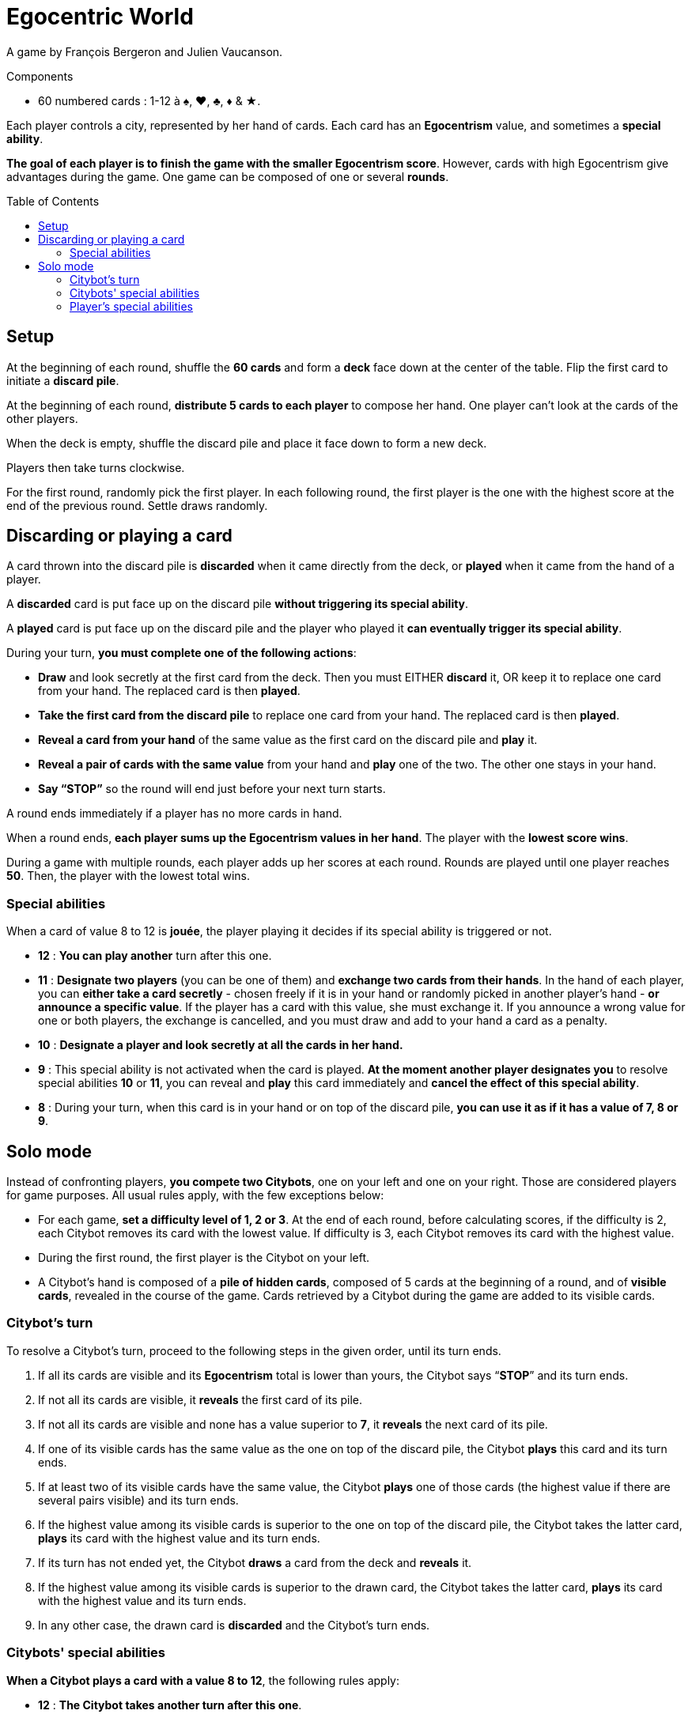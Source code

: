 = Egocentric World
:toc: preamble
:toclevels: 4
:icons: font

A game by François Bergeron and Julien Vaucanson.

.Components
****
* 60 numbered cards : 1-12 à ♠, ♥, ♣, ♦ & ★.
****

Each player controls a city, represented by her hand of cards.
Each card has an *Egocentrism* value, and sometimes a *special ability*.

*The goal of each player is to finish the game with the smaller Egocentrism score*.
However, cards with high Egocentrism give advantages during the game.
One game can be composed of one or several *rounds*.


== Setup

At the beginning of each round, shuffle the *60 cards* and form a *deck* face down at the center of the table.
Flip the first card to initiate a *discard pile*.

At the beginning of each round, *distribute 5 cards to each player* to compose her hand.
One player can’t look at the cards of the other players.

When the deck is empty, shuffle the discard pile and place it face down to form a new deck.

Players then take turns clockwise.

For the first round, randomly pick the first player.
In each following round, the first player is the one with the highest score at the end of the previous round.
Settle draws randomly.


== Discarding or playing a card

A card thrown into the discard pile is *discarded* when it came directly from the deck, or *played* when it came from the hand of a player.

A *discarded* card is put face up on the discard pile *without triggering its special ability*.

A *played* card is put face up on the discard pile and the player who played it *can eventually trigger its special ability*.

During your turn, *you must complete one of the following actions*:

* *Draw* and look secretly at the first card from the deck.
Then you must EITHER *discard* it, OR keep it to replace one card from your hand.
The replaced card is then *played*.

* *Take the first card from the discard pile* to replace one card from your hand.
The replaced card is then *played*.

* *Reveal a card from your hand* of the same value as the first card on the discard pile and *play* it.

* *Reveal a pair of cards with the same value* from your hand and *play* one of the two.
The other one stays in your hand.

* *Say “STOP”* so the round will end just before your next turn starts.

A round ends immediately if a player has no more cards in hand.

When a round ends, *each player sums up the Egocentrism values in her hand*.
The player with the *lowest score wins*.

During a game with multiple rounds, each player adds up her scores at each round. Rounds are played until one player reaches *50*.
Then, the player with the lowest total wins.


=== Special abilities

When a card of value 8 to 12 is *jouée*, the player playing it decides if its special ability is triggered or not.

* *12* : *You can play another* turn after this one.

* *11* : *Designate two players* (you can be one of them) and *exchange two cards from their hands*.
In the hand of each player, you can *either take a card secretly* - chosen freely if it is in your hand or randomly picked in another player’s hand - *or announce a specific value*.
If the player has a card with this value, she must exchange it.
If you announce a wrong value for one or both players, the exchange is cancelled, and you must draw and add to your hand a card as a penalty.

* *10* : *Designate a player and look secretly at all the cards in her hand.*

* *9* : This special ability is not activated when the card is played.
*At the moment another player designates you* to resolve special abilities *10* or *11*, you can reveal and *play* this card immediately and *cancel the effect of this special ability*.

* *8* : During your turn, when this card is in your hand or on top of the discard pile, *you can use it as if it has a value of 7, 8 or 9*.


== Solo mode

Instead of confronting players, *you compete two Citybots*, one on your left and one on your right.
Those are considered players for game purposes.
All usual rules apply, with the few exceptions below:

* For each game, *set a difficulty level of 1, 2 or 3*.
At the end of each round, before calculating scores, if the difficulty is 2, each Citybot removes its card with the lowest value.
If difficulty is 3, each Citybot removes its card with the highest value.
* During the first round, the first player is the Citybot on your left.
* A Citybot’s hand is composed of a *pile of hidden cards*, composed of 5 cards at the beginning of a round, and of *visible cards*, revealed in the course of the game.
Cards retrieved by a Citybot during the game are added to its visible cards.


=== Citybot's turn

To resolve a Citybot’s turn, proceed to the following steps in the given order, until its turn ends.

1. If all its cards are visible and its *Egocentrism* total is lower than yours, the Citybot says “*STOP*” and its turn ends.
2. If not all its cards are visible, it *reveals* the first card of its pile.
3. If not all its cards are visible and none has a value superior to *7*, it *reveals* the next card of its pile.
4. If one of its visible cards has the same value as the one on top of the discard pile, the Citybot *plays* this card and its turn ends.
5. If at least two of its visible cards have the same value, the Citybot *plays* one of those cards (the highest value if there are several pairs visible) and its turn ends.
6. If the highest value among its visible cards is superior to the one on top of the discard pile, the Citybot takes the latter card, *plays* its card with the highest value and its turn ends.
7. If its turn has not ended yet, the Citybot *draws* a card from the deck and *reveals* it.
8. If the highest value among its visible cards is superior to the drawn card, the Citybot takes the latter card, *plays* its card with the highest value and its turn ends.
9. In any other case, the drawn card is *discarded* and the Citybot’s turn ends.


=== Citybots' special abilities

*When a Citybot plays a card with a value 8 to 12*, the following rules apply:

* *12* : *The Citybot takes another turn after this one*.

* *11* : *The Citybot reveals and exchanges the first card of its pile with the card having the lowest value among yours.*
If all its cards are visible, the Citybot exchanges its card with the highest value with the card having the lowest value among yours.

* *10* : *All cards still hidden into the other Citybot’s pile are revealed*.

* *9* : *You can’t use the special abilities 10 or 11 against a Citybot having a 9 card visible*.
If one or more 9 cards are revealed from a Citybot’s pile when using the special ability *10*, this Citybot immediately *plays* one of those cards.

* *8* : During steps 4 and 5 of a Citybot’s turn, when this card is among its visible cards or on top of the discard pile, *it counts as having the values 7, 8 and 9*.
If the Citybot can play a 7 or 9 card during step 4, it won’t use this special ability.


=== Player's special abilities

*When you play a card with a value 8 to 12*, the following rules apply:

* *12* : *You can play another turn after this one*.

* *11* : *Exchange one of your cards with one from a Citybot*, one of its visible cards or the one on top of its pile (the card you give remains visible).
*OR exchange two visible cards of two different Citybots*.

* *10* : *Reveal all cards still hidden into the Citybot’s pile of your choice*.

* *9* : This special ability is not activated when the card is played.
*When a Citybot uses the special ability 11*, you can immediately *play* this card and *cancel this special ability*

* *8* : During your turn, when this card is in your hand or on top of the discard pile, *you can use it as if it has a value of 7, 8 or 9*.
